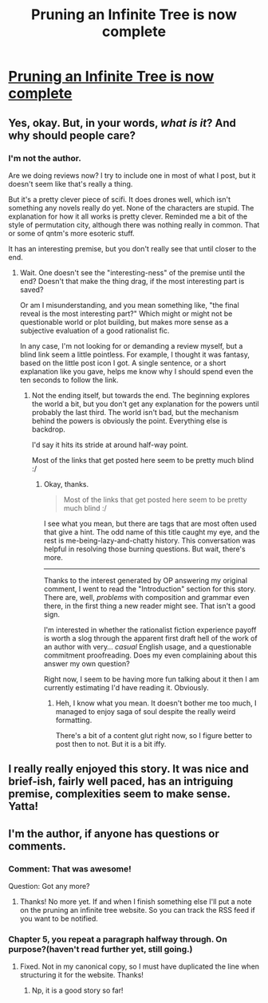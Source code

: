 #+TITLE: Pruning an Infinite Tree is now complete

* [[http://pruninganinfinitetree.com/][Pruning an Infinite Tree is now complete]]
:PROPERTIES:
:Author: traverseda
:Score: 9
:DateUnix: 1396649573.0
:DateShort: 2014-Apr-05
:END:

** Yes, okay. But, in your words, /what is it/? And why should people care?
:PROPERTIES:
:Author: TimeLoopedPowerGamer
:Score: 4
:DateUnix: 1396665191.0
:DateShort: 2014-Apr-05
:END:

*** I'm not the author.

Are we doing reviews now? I try to include one in most of what I post, but it doesn't seem like that's really a thing.

But it's a pretty clever piece of scifi. It does drones well, which isn't something any novels really do yet. None of the characters are stupid. The explanation for how it all works is pretty clever. Reminded me a bit of the style of permutation city, although there was nothing really in common. That or some of qntm's more esoteric stuff.

It has an interesting premise, but you don't really see that until closer to the end.
:PROPERTIES:
:Author: traverseda
:Score: 5
:DateUnix: 1396666516.0
:DateShort: 2014-Apr-05
:END:

**** Wait. One doesn't see the "interesting-ness" of the premise until the end? Doesn't that make the thing drag, if the most interesting part is saved?

Or am I misunderstanding, and you mean something like, "the final reveal is the most interesting part?" Which might or might not be questionable world or plot building, but makes more sense as a subjective evaluation of a good rationalist fic.

In any case, I'm not looking for or demanding a review myself, but a blind link seem a little pointless. For example, I thought it was fantasy, based on the little post icon I got. A single sentence, or a short explanation like you gave, helps me know why I should spend even the ten seconds to follow the link.
:PROPERTIES:
:Author: TimeLoopedPowerGamer
:Score: 4
:DateUnix: 1396671344.0
:DateShort: 2014-Apr-05
:END:

***** Not the ending itself, but towards the end. The beginning explores the world a bit, but you don't get any explanation for the powers until probably the last third. The world isn't bad, but the mechanism behind the powers is obviously the point. Everything else is backdrop.

I'd say it hits its stride at around half-way point.

Most of the links that get posted here seem to be pretty much blind :/
:PROPERTIES:
:Author: traverseda
:Score: 3
:DateUnix: 1396672351.0
:DateShort: 2014-Apr-05
:END:

****** Okay, thanks.

#+begin_quote
  Most of the links that get posted here seem to be pretty much blind :/
#+end_quote

I see what you mean, but there are tags that are most often used that give a hint. The odd name of this title caught my eye, and the rest is me-being-lazy-and-chatty history. This conversation was helpful in resolving those burning questions. But wait, there's more.

--------------

Thanks to the interest generated by OP answering my original comment, I went to read the "Introduction" section for this story. There are, well, /problems/ with composition and grammar even there, in the first thing a new reader might see. That isn't a good sign.

I'm interested in whether the rationalist fiction experience payoff is worth a slog through the apparent first draft hell of the work of an author with very... /casual/ English usage, and a questionable commitment proofreading. Does my even complaining about this answer my own question?

Right now, I seem to be having more fun talking about it then I am currently estimating I'd have reading it. Obviously.
:PROPERTIES:
:Author: TimeLoopedPowerGamer
:Score: 3
:DateUnix: 1396673599.0
:DateShort: 2014-Apr-05
:END:

******* Heh, I know what you mean. It doesn't bother me too much, I managed to enjoy saga of soul despite the really weird formatting.

There's a bit of a content glut right now, so I figure better to post then to not. But it is a bit iffy.
:PROPERTIES:
:Author: traverseda
:Score: 1
:DateUnix: 1396718867.0
:DateShort: 2014-Apr-05
:END:


** I really really enjoyed this story. It was nice and brief-ish, fairly well paced, has an intriguing premise, complexities seem to make sense. Yatta!
:PROPERTIES:
:Author: mcgruntman
:Score: 3
:DateUnix: 1396823574.0
:DateShort: 2014-Apr-07
:END:


** I'm the author, if anyone has questions or comments.
:PROPERTIES:
:Author: nohat
:Score: 3
:DateUnix: 1397243206.0
:DateShort: 2014-Apr-11
:END:

*** Comment: That was awesome!

Question: Got any more?
:PROPERTIES:
:Author: khafra
:Score: 2
:DateUnix: 1397743872.0
:DateShort: 2014-Apr-17
:END:

**** Thanks! No more yet. If and when I finish something else I'll put a note on the pruning an infinite tree website. So you can track the RSS feed if you want to be notified.
:PROPERTIES:
:Author: nohat
:Score: 2
:DateUnix: 1397751643.0
:DateShort: 2014-Apr-17
:END:


*** Chapter 5, you repeat a paragraph halfway through. On purpose?(haven't read further yet, still going.)
:PROPERTIES:
:Author: Rouninscholar
:Score: 2
:DateUnix: 1398459353.0
:DateShort: 2014-Apr-26
:END:

**** Fixed. Not in my canonical copy, so I must have duplicated the line when structuring it for the website. Thanks!
:PROPERTIES:
:Author: nohat
:Score: 1
:DateUnix: 1398460027.0
:DateShort: 2014-Apr-26
:END:

***** Np, it is a good story so far!
:PROPERTIES:
:Author: Rouninscholar
:Score: 2
:DateUnix: 1398461089.0
:DateShort: 2014-Apr-26
:END:
